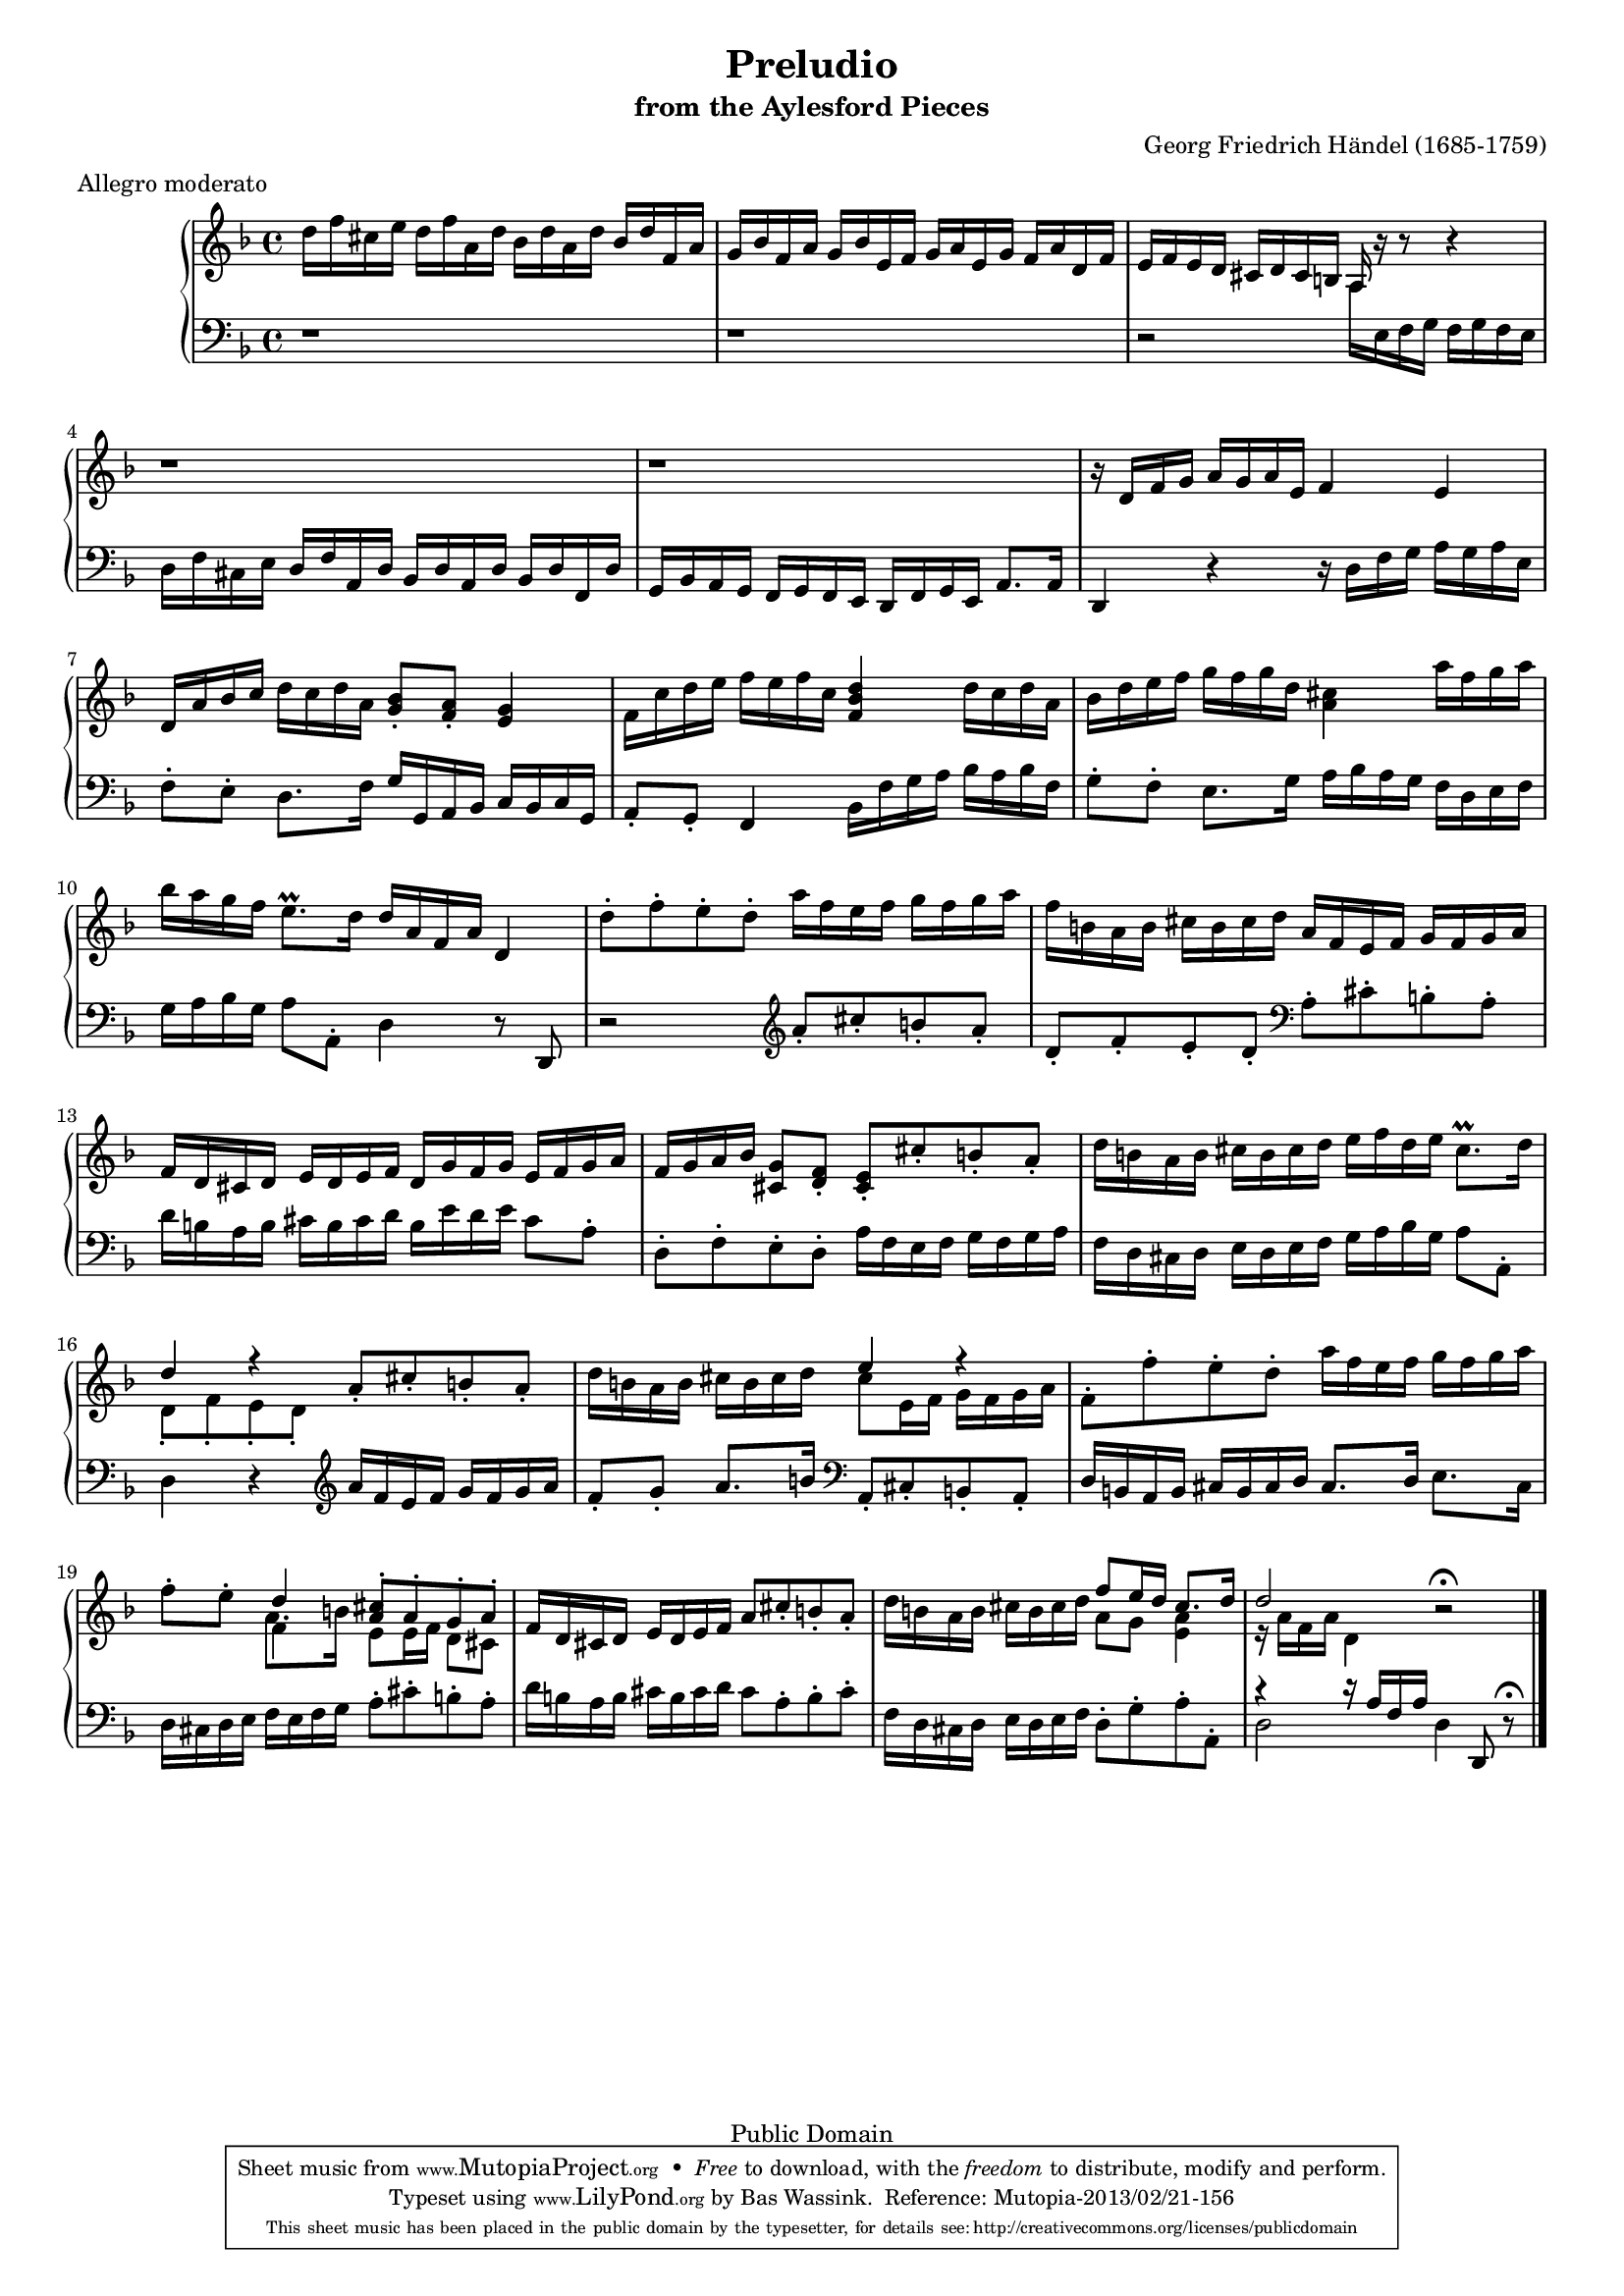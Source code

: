 \version "2.16.1"
#(set-global-staff-size 16)
\header {
  title             = "Preludio"
  subtitle          = "from the Aylesford Pieces"
  composer          = "Georg Friedrich Händel (1685-1759)"
  meter             = "Allegro moderato"
  mutopiatitle      = "Preludio"
  mutopiacomposer   = "HandelGF"
  mutopiainstrument = "Harpsichord, Piano"
  date              = "18th Century"
  source            = "Edition Schott 1930"
  style             = "Baroque"
  copyright         = "Public Domain"
  maintainer        = "Bas Wassink"
  maintainerEmail   = "basvanlola@hotmail.com"

 footer = "Mutopia-2013/02/21-156"
 tagline = \markup { \override #'(box-padding . 1.0) \override #'(baseline-skip . 2.7) \box \center-column { \small \line { Sheet music from \with-url #"http://www.MutopiaProject.org" \line { \concat { \teeny www. \normalsize MutopiaProject \teeny .org } \hspace #0.5 } • \hspace #0.5 \italic Free to download, with the \italic freedom to distribute, modify and perform. } \line { \small \line { Typeset using \with-url #"http://www.LilyPond.org" \line { \concat { \teeny www. \normalsize LilyPond \teeny .org }} by \concat { \maintainer . } \hspace #0.5 Reference: \footer } } \line { \teeny \line { This sheet music has been placed in the public domain by the typesetter, for details \concat { see: \hspace #0.3 \with-url #"http://creativecommons.org/licenses/publicdomain" http://creativecommons.org/licenses/publicdomain } } } } }
}

Global =  {\key d\minor \time 4/4}


MDI =  \relative c'' {
  d16 f cis e d f a, d bes d a d bes d f, a
  g bes f a g bes e, f g a e g f a d, f
  e f e d cis d cis b a r r8 r4
  r1
  
  r
  r16 d f g a g a e f4 e
  d16 a' bes c d c d a <g bes>8-. <f a>-. <e g>4
  f16 c' d e f e f c <f, bes d>4 d'16 c d a
  
  bes d e f g f g d <a cis>4 a'16 f g a
  bes a g f e8.\prall d16 d a f a d,4
  d'8-. f-. e-. d-. a'16 f e f g f g a
  f b, a b cis b cis d a f e f g f g a
  
  f d cis d e d e f d g f g e f g a
  f g a bes <cis, g'>8 <d f>-. <cis e>-. cis'-. b-. a-.
  d16 b a b cis b cis d e f d e cis8.\prall d16
  <<{d4 r} \\ {d,8-. f-. e-. d-.}>> a'8-. cis-. b-. a-.
  
  d16 b a b cis b cis d <<{e4 r} \\ {cis8 e,16 f g f g a}>> |
  f8-. f'-. e-. d-. a'16 f e f g f g a |
  f8-. e-. <<{d4 <a cis>8-. a-. g-. a-.} \\ {f4 e8 e16 f d8 cis} \\ \\ {a'8. b16}>> |
  f16 d cis d e d e f a8 cis-. b-. a-. |
  
  d16 b a b cis b cis d 
  <<{
    f8 e16 d cis8. d16 |
    d2
  } \\ {
    a8 g <e a>4 |
    r16 a f a d,4
  }>>
  r2\fermata |
  \bar "|."
  }
  
MSI =  \relative c' {
  r1
  r
  r2 \change Staff = "up" \voiceTwo a16 \change Staff = "down" \oneVoice e f g f g f e
  d f cis e d f a, d bes d a d bes d f, d'
  
  g, bes a g f g f e d f g e a8. a16
  d,4 r r16 d' f g a g a e
  f8-. e-. d8. f16 g g, a bes c bes c g
  a8-. g-. f4 bes16 f' g a bes a bes f
  
  g8-. f-. e8. g16 a bes a g f d e f
  g a bes g a8 a,-. d4 r8 d,
  r2 \clef violin a'''8-. cis-. b-. a-.
  d,-. f-. e-. d-. \clef bass a-. cis-. b-. a-.
  
  d16 b a b cis b cis d b e d e cis8 a-.
  d,-. f-. e-. d-. a'16 f e f g f g a
  f d cis d e d e f g a bes g a8 a,-.
  d4 r \clef violin a''16 f e f g f g a
  
  f8-. g-. a8. b16 \clef bass a,,8-. cis-. b-. a-.
  d16 b a b cis b cis d cis8. d16 e8. cis16
  d16 cis d e f e f g a8-. cis-. b-. a-.
  d16 b a b cis b cis d cis8 a-. b-. cis-.
  
  f,16 d cis d e d e f d8-. g-. a-. a,-.
  <<{r4 r16 a' f a} \\ d,2>> d4 d,8 r\fermata |
  }

\score { {
  \new PianoStaff <<
    \set PianoStaff.midiInstrument = "harpsichord"
    \new Staff = "up" <<
      \Global \clef treble \MDI
    >>
    \new Staff = "down" <<
      \Global \clef bass \MSI
    >>
  >>
}

  \midi {
    \tempo 4 = 104
    }


\layout {}
}
